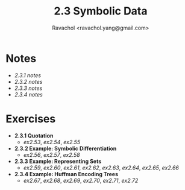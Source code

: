 #+title: 2.3 Symbolic Data
#+author: Ravachol <ravachol.yang@gmail.com>

* Notes
- [[notes/2.3.1.org][2.3.1 notes]]
- [[notes/2.3.2.org][2.3.2 notes]]
- [[notes/2.3.3.org][2.3.3 notes]]
- [[notes/2.3.4.org][2.3.4 notes]]
  
* Exercises
- *2.3.1 Quotation*
  - [[exercises/2.53.rkt][ex2.53]], [[exercises/2.54.rkt][ex2.54]], [[exercises/2.55.rkt][ex2.55]]
- *2.3.2 Example: Symbolic Differentiation*
  - [[exercises/2.56.rkt][ex2.56]], [[exercises/2.57.rkt][ex2.57]], [[exercises/2.58.rkt][ex2.58]]
- *2.3.3 Example: Representing Sets*
  - [[exercises/2.59.rkt][ex2.59]], [[exercises/2.60.rkt][ex2.60]], [[exercises/2.61.rkt][ex2.61]], [[exercises/2.62.rkt][ex2.62]], [[exercises/2.63.rkt][ex2.63]], [[exercises/2.64.rkt][ex2.64]], [[exercises/2.65.rkt][ex2.65]], [[exercises/2.66.rkt][ex2.66]]
- *2.3.4 Example: Huffman Encoding Trees*
  - [[exercises/2.67.rkt][ex2.67]], [[exercises/2.68.rkt][ex2.68]], [[exercises/2.69.rkt][ex2.69]], [[exercises/2.70.rkt][ex2.70]], [[exercises/2.71.rkt][ex2.71]], [[exercises/2.72.rkt][ex2.72]]
